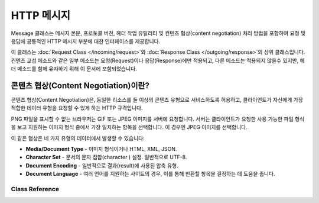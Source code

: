 ===============
HTTP 메시지
===============

Message 클래스는 메시지 본문, 프로토콜 버전, 헤더 작업 유틸리티 및 컨텐츠 협상(content negotiation) 처리 방법을 포함하여 요청 및 응답에 공통적인 HTTP 메시지 부분에 대한 인터페이스를 제공합니다.

이 클래스는 :doc:`Request Class </incoming/request>`\ 와 :doc:`Response Class </outgoing/response>`\ 의 상위 클래스입니다.
컨텐츠 교섭 메소드와 같은 일부 메소드는 요청(Request)이나 응답(Response)에만 적용되고, 다른 메소드는 적용되지 않을수 있지만, 헤더 메소드를 함께 유지하기 위해 이 문서에 포함되었습니다.

콘텐츠 협상(Content Negotiation)이란?
========================================
콘텐츠 협상(Content Negotiation)은, 동일한 리소스를 둘 이상의 콘텐츠 유형으로 서비스하도록 허용하고, 클라이언트가 자신에게 가장 적합한 데이터 유형을 요청할 수 있게 하는 HTTP 규격입니다.

PNG 파일을 표시할 수 없는 브라우저는 GIF 또는 JPEG 이미지를 서버에 요청합니다. 
서버는 클라이언트가 요청한 사용 가능한 파일 형식을 보고 지원하는 이미지 형식 중에서 가장 일치하는 항목을 선택합니다.
이 경우엔 JPEG 이미지를 선택합니다.

이 같은 협상은 네 가지 유형의 데이터에서 발생할 수 있습니다:

* **Media/Document Type** - 이미지 형식이거나 HTML, XML, JSON.
* **Character Set** - 문서의 문자 집합(character ) 설정. 일반적으로 UTF-8.
* **Document Encoding** - 일반적으로 결과(result)에 사용된 압축 유형.
* **Document Language** - 여러 언어를 지원하는 사이트의 경우, 이를 통해 반환할 항목을 결정하는 데 도움을 줍니다.

***************
Class Reference
***************

.. php:class:: CodeIgniter\\HTTP\\Message

	.. php:method:: body()

		:returns: 메시지 본문
		:rtype: string

		설정된 경우 메시지 본문을 반환합니다. 본문이 없으면 null을 반환합니다.
		
		::

			echo $message->body();

	.. php:method:: setBody([$str])

	   :param  string  $str: 메시지의 본문.
	   :returns: Message 인스턴스
	   :rtype: CodeIgniter\\HTTP\\Message 인스턴스.

		현재 요청(request)의 본문을 설정합니다.

	.. php:method:: populateHeaders()

		:returns: void

		SERVER 데이터에서 찾은 헤더를 스캔하고, 구문 분석하여 나중에 액세스할 수 있도록 저장합니다.
		이는 :doc:`IncomingRequest Class </incoming/incomingrequest>` 클래스에서 현재 요청의 헤더를 사용 가능하게하는 데 사용됩니다.

		헤더는 ``HTTP_HOST``\ 와 같이 ``HTTP_``\ 로 시작하는 모든 SERVER 데이터입니다.
		각 메시지는 대문자와 밑줄 형식에서 첫 글자가 대문자인 단어(ucword)와 대시 형식으로 변환됩니다.
		앞의 ``HTTP_``\ 는 문자열에서 제거됩니다. 따라서 ``HTTP_ACCEPT_LANGUAGE``\ 는 ``Accept-Language``\ 가 됩니다.

	.. php:method:: getHeaders()

		:returns: 찾은 모든 헤더의 배열입니다.
		:rtype: array

		이전에 설정되거나 찾은 모든 헤더의 배열을 반환합니다.

	.. php:method:: getHeader([$name[, $filter = null]])

		:param  string  $name: 값을 검색하려는 헤더의 이름입니다.
		:param  int  $filter: 적용 할 필터 유형입니다. 필터 목록은 `여기 <http://php.net/manual/en/filter.filters.php>`_\ 에서 찾을 수 있습니다.
		:returns: 헤더의 현재 값. 헤더에 여러 값이 있는 경우 배열로 반환됩니다.
		:rtype: string|array|null

		단일 메시지 헤더의 현재 값을 검색할 수 있습니다.
		``$name``\ 는 대소문자를 구분하지 않는 헤더 이름입니다.
		헤더가 내부적으로 변환되는 동안 모든 유형의 케이스를 사용하여 헤더를 액세스할 수 있습니다.
		
		::

			// These are all the same:
			$message->getHeader('HOST');
			$message->getHeader('Host');
			$message->getHeader('host');

		헤더에 값이 여러 개 있을 경우 값은 값의 배열로 반환됩니다.
		``headerLine()`` 메소드를 사용하여 값을 문자열로 검색할 수 있습니다.
		
		::

			echo $message->getHeader('Accept-Language');

			// Outputs something like:
			[
				'en',
				'en-US'
			]

		두 번째 매개 변수로 필터값을 전달하여 헤더를 필터링할 수 있습니다.
		
		::

			$message->getHeader('Document-URI', FILTER_SANITIZE_URL);

	.. php:method:: headerLine($name)

		:param  string $name: 검색 할 헤더의 이름
		:returns: 헤더 값을 나타내는 문자열
		:rtype: string

		헤더의 값을 문자열로 반환합니다.
		이 메소드를 사용하면 헤더에 여러 값이 있을 때 헤더 값의 문자열을 쉽게 얻을 수 있습니다.
		여러개의 값은 적절하게 연결됩니다.
		
		::

			echo $message->headerLine('Accept-Language');

			// Outputs:
			en, en-US

	.. php:method:: setHeader([$name[, $value]])
                :noindex:

		:param string $name: 값을 설정할 헤더의 이름
		:param mixed  $value: 설정할 헤더의 값
		:returns: Message 인스턴스
		:rtype: CodeIgniter\\HTTP\\Message

		단일 헤더의 값을 설정합니다. ``$name``\ 은 대소문자를 구분하지 않는 헤더 이름입니다.
		컬렉션에 헤더가 없으면 생성됩니다. ``$value``\ 는 문자열 또는 문자열 배열일 수 있습니다.
		
		::

			$message->setHeader('Host', 'codeigniter.com');

	.. php:method:: removeHeader([$name])

		:param string $name: 제거할 헤더의 이름.
		:returns: Message 인스턴스
		:rtype: CodeIgniter\\HTTP\\Message

		메시지에서 헤더를 제거합니다. ``$name``\ 은 대소문자를 구분하지 않는 헤더 이름입니다.
		
		::

			$message->remove('Host');

	.. php:method:: appendHeader([$name[, $value]]))

		:param string $name:  수정할 헤더의 이름
		:param mixed  $value: 헤더에 추가할 값
		:returns: Message 인스턴스
		:rtype: CodeIgniter\\HTTP\\Message

		기존 헤더에 값을 추가합니다.
		헤더는 단일 문자열 대신 값의 배열이어야 합니다.
		문자열이면 ``LogicException``\ 이 발생합니다.
		::

			$message->appendHeader('Accept-Language', 'en-US; q=0.8');

	.. php:method:: protocolVersion()

		:returns: HTTP 프로토콜 버전
		:rtype: string

		HTTP 프로토콜을 반환합니다. 아무것도 설정하지 않으면 ``null``\ 을 반환합니다.
		사용 가능한 값은 ``1.0``, ``1.1``.

	.. php:method:: setProtocolVersion($version)

		:param string $version: HTTP 프로토콜 버전
		:returns: Message 인스턴스
		:rtype: CodeIgniter\\HTTP\\Message

		HTTP 프로토콜 버전을 설정합니다. 사용 가능한 값은 ``1.0``, ``1.1``.

		::

			$message->setProtocolVersion('1.1');

	.. php:method:: negotiateMedia($supported[, $strictMatch=false])

		:param array $supported: 어플리케이션이 지원하는 미디어 유형의 배열
		:param bool $strictMatch: 정확히 일치해야 하는지 여부
		:returns: 요청한 내용과 가장 일치하는 지원 미디어 유형
		:rtype: string

		``Accept`` 헤더를 구문 분석 후 어플리케이션의 지원되는 미디어 유형과 가장 일치하는 것을 결정합니다.
		적절한 미디어 타입을 반환합니다. 첫 번째 매개 변수는 헤더 값과 비교해야 하는 어플리케이션 지원 미디어 유형의 배열입니다.
		
		::

			$supported = [
				'image/png',
				'image/jpg',
				'image/gif'
			];

			$imageType = $message->negotiateMedia($supported);

		``$supported`` 배열은 배열의 첫 번째에 기본 포맷이, 나머지 포맷은 내림차순으로 나열하여 구성합니다.
		헤더 값과 지원되는 값이 일치하지 않을 경우, 배열의 첫 번째 요소가 반환됩니다.

		`RFC <http://tools.ietf.org/html/rfc7231#section-5.3>`_\ 에 일치하는 값을 반환하거나, 빈 문자열을 반환하는 옵션이 있습니다.
		정확히 일치하지 않을 경우 빈 문자열을 반환하려면 두 번째 매개 변수로 ``true``\ 를 전달하십시오.
		
		::

			// Returns empty string if no match.
			$imageType = $message->negotiateMedia($supported, true);

		매칭(matching) 과정은 RFC의 우선 순위와 특이성을 고려합니다.
		이는 보다 구체적인 헤더 값이 다른 ``q`` 값으로 수정되지 않는 한 더 높은 우선순위를 갖게 된다는 것을 의미합니다.
		자세한 내용은 `RFC 7231 <http://tools.ietf.org/html/rfc7231#section-5.3.2>`_\ 의 해당 섹션을 참조하십시오.

	.. php:method:: negotiateCharset($supported)

		:param array $supported: 어플리케이션이 지원하는 문자 집합(character set) 배열
		:returns: 가장 일치하는 지원 문자 집합
		:rtype: string

		이는 ``Accept-Charset`` 헤더 문자열과 일치한다는 점을 제외면 ``negotiateMedia()`` 메소드와 동일하게 사용됩니다.
		
		::

			$supported = [
				'utf-8',
				'iso-8895-9'
			];

			$charset = $message->negotiateCharset($supported);

		일치하는 것이 없으면 기본적으로 ``utf-8``\ 입니다.

	.. php:method:: negotiateEncoding($supported)

		:param array $supported: 지원하는 문자 인코딩 배열
		:returns: 가장 일치하는 지원 문자 집합
		:rtype: string

		``Accept-Encoding`` 헤더 값과 가장 일치하는 지원 값을 결정합니다.
		일치하는 것이 없으면 ``$supported`` 배열의 첫 번째 요소를 반환합니다
		
		::

			$supported = [
				'gzip',
				'compress'
			];

			$encoding = $message->negotiateEncoding($supported);

	.. php:method:: negotiateLanguage($supported)

		:param array $supported: 지원하는 언어(language) 배열
		:returns: 가장 일치하는 지원 언어
		:rtype: string

		``Accept-Language`` 헤더 값과 가장 일치하는 언어를 결정합니다.
		일치하는 것이 없으면 ``$supported`` 배열의 첫 번째 요소를 반환합니다
		
		::

			$supported = [
				'en',
				'fr',
				'x-pig-latin'
			];

			$language = $message->negotiateLanguage($supported);

		언어 태그에 대한 자세한 내용은 `RFC 1766 <https://www.ietf.org/rfc/rfc1766.txt>`_\ 에서 확인할 수 있습니다.
